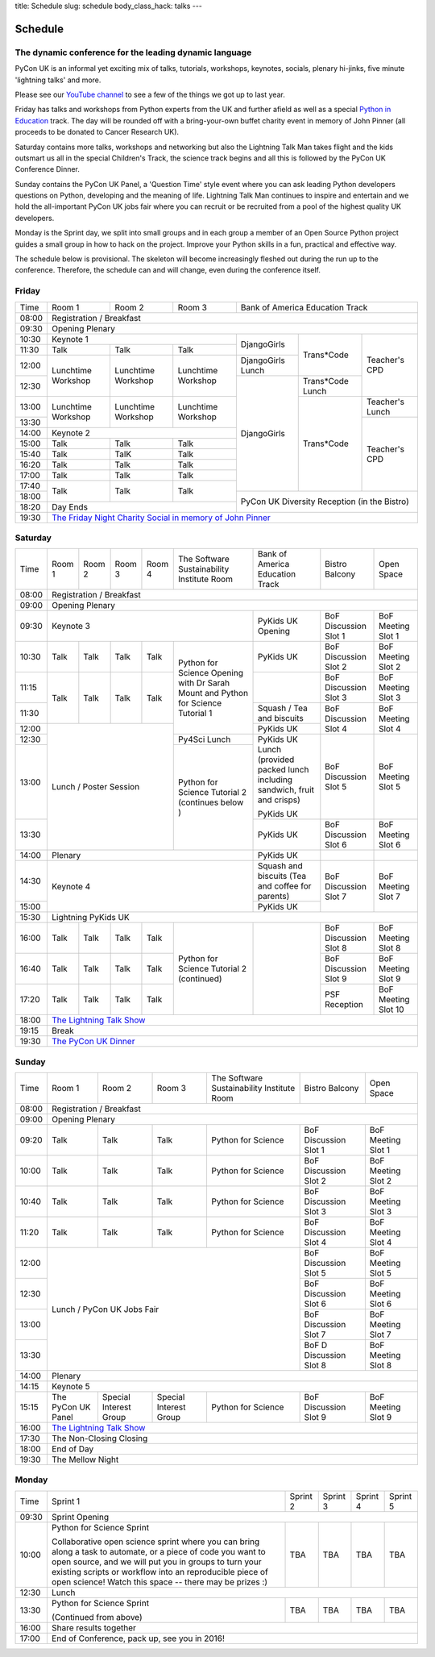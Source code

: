title: Schedule
slug: schedule
body_class_hack: talks
---

Schedule
========

The dynamic conference for the leading dynamic language
-------------------------------------------------------

PyCon UK is an informal yet exciting mix of talks, tutorials,
workshops, keynotes, socials, plenary hi-jinks, five minute 'lightning
talks' and more.

Please see our `YouTube channel`_ to see a few of the things we got up
to last year.

Friday has talks and workshops from Python experts from the UK and
further afield as well as a special `Python in Education`_
track. The day will be rounded off with a bring-your-own buffet charity
event in memory of John Pinner (all proceeds to be donated to Cancer
Research UK).

Saturday contains more talks, workshops and networking but also the
Lightning Talk Man takes flight and the kids outsmart us all in the
special Children's Track, the science track begins and all this is
followed by the PyCon UK Conference Dinner.

Sunday contains the PyCon UK Panel, a 'Question Time' style event
where you can ask leading Python developers questions on Python,
developing and the meaning of life. Lightning Talk Man continues to
inspire and entertain and we hold the all-important PyCon UK jobs fair
where you can recruit or be recruited from a pool of the highest
quality UK developers.

Monday is the Sprint day, we split into small groups and in each group
a member of an Open Source Python project guides a small group in how
to hack on the project. Improve your Python skills in a fun, practical
and effective way.

The schedule below is provisional. The skeleton will become
increasingly fleshed out during the run up to the
conference. Therefore, the schedule can and will change,
even during the conference itself.

.. _`YouTube channel`: https://www.youtube.com/channel/UChA9XP_feY1-1oSy2L7acog/videos
.. _`Python for School Teachers`: /education/
.. _`Science Track`: /science/

Friday
------

+-------+--------------+--------------+--------------+--------------+--------------+--------------+
| Time  | Room 1       | Room 2       | Room 3       | Bank of America Education Track            |
+-------+--------------+--------------+--------------+--------------+--------------+--------------+
| 08:00 | Registration / Breakfast                                                                |
+-------+-----------------------------------------------------------------------------------------+
| 09:30 | Opening Plenary                                                                         |
+-------+--------------------------------------------+--------------+--------------+--------------+
| 10:30 | Keynote 1                                  | DjangoGirls  | Trans*Code   | Teacher's    |
+-------+--------------+--------------+--------------+              |              | CPD          |
| 11:30 | Talk         | Talk         | Talk         |              |              |              |
|       |              |              |              |              |              |              |
+-------+--------------+--------------+--------------+--------------+              |              |
| 12:00 | Lunchtime    | Lunchtime    | Lunchtime    | DjangoGirls  |              |              |
|       | Workshop     | Workshop     | Workshop     | Lunch        |              |              |
+-------+              |              |              +--------------+--------------+              |
| 12:30 |              |              |              | DjangoGirls  | Trans*Code   |              |
|       |              |              |              |              | Lunch        |              |
+-------+--------------+--------------+--------------+              +--------------+--------------+
| 13:00 | Lunchtime    | Lunchtime    | Lunchtime    |              | Trans*Code   | Teacher's    |
|       | Workshop     | Workshop     | Workshop     |              |              | Lunch        |
+-------+              |              |              |              |              +--------------+
| 13:30 |              |              |              |              |              | Teacher's    |
|       |              |              |              |              |              | CPD          |
+-------+--------------+--------------+--------------+              |              |              |
| 14:00 | Keynote 2                                  |              |              |              |
+-------+--------------+--------------+--------------+              |              |              |
| 15:00 | Talk         | Talk         | Talk         |              |              |              |
+-------+--------------+--------------+--------------+              |              |              |
| 15:40 | Talk         | TalK         | Talk         |              |              |              |
+-------+--------------+--------------+--------------+              |              |              |
| 16:20 | Talk         | Talk         | Talk         |              |              |              |
+-------+--------------+--------------+--------------+              |              |              |
| 17:00 | Talk         | Talk         | Talk         |              |              |              |
+-------+--------------+--------------+--------------+              |              |              |
| 17:40 | Talk         | Talk         | Talk         |              |              |              |
+-------+              |              |              +--------------+--------------+--------------+
| 18:00 |              |              |              | PyCon UK Diversity Reception               |
|       |              |              |              | (in the Bistro)                            |
+-------+--------------+--------------+--------------+                                            |
| 18:20 | Day Ends                                   |                                            |
+-------+--------------------------------------------+--------------------------------------------+
| 19:30 | `The Friday Night Charity Social in memory of John Pinner`_                             |
+-------+--------------+--------------+--------------+--------------+--------------+--------------+


Saturday
--------

+-------+-----------+-----------+-----------+-----------+-----------+-----------+-----------+-----------+
| Time  | Room 1    | Room 2    | Room 3    | Room 4    | The Soft\ | Bank of   | Bistro    | Open      |
|       |           |           |           |           | ware    \ | America   | Balcony   | Space     |
|       |           |           |           |           | Sustaina\ | Education |           |           |
|       |           |           |           |           | bility    | Track     |           |           |
|       |           |           |           |           | Institute |           |           |           |
|       |           |           |           |           | Room      |           |           |           |
+-------+-----------+-----------+-----------+-----------+-----------+-----------+-----------+-----------+
| 08:00 | Registration / Breakfast                                                                      |
+-------+-----------+-----------+-----------+-----------+-----------+-----------+-----------+-----------+
| 09:00 | Opening Plenary                                                                               |
+-------+-----------------------------------------------------------+-----------+-----------+-----------+
| 09:30 | Keynote 3                                                 | PyKids UK | BoF       | BoF       |
|       |                                                           | Opening   | Discussi\ | Meeting   |
|       |                                                           |           | on        | Slot 1    |
|       |                                                           |           | Slot 1    |           |
+-------+-----------+-----------+-----------+-----------+-----------+-----------+-----------+-----------+
| 10:30 | Talk      | Talk      | Talk      | Talk      | Python for| PyKids UK | BoF       | BoF       |
|       |           |           |           |           | Science   |           | Discussion| Meeting   |
|       |           |           |           |           | Opening   |           | Slot 2    | Slot 2    |
|       |           |           |           |           | with Dr   |           |           |           |
|       |           |           |           |           | Sarah     |           |           |           |
|       |           |           |           |           | Mount and |           |           |           |
+-------+-----------+-----------+-----------+-----------+ Python for+-----------+-----------+-----------+
| 11:15 | Talk      | Talk      | Talk      | Talk      | Science   |           | BoF       | BoF       |
|       |           |           |           |           | Tutorial  |           | Discussion| Meeting   |
|       |           |           |           |           | 1         |           | Slot 3    | Slot 3    |
|       |           |           |           |           |           |           |           |           |
|       |           |           |           |           |           |           |           |           |
+-------+           |           |           |           |           +-----------+-----------+-----------+
| 11:30 |           |           |           |           |           | Squash /  | BoF       | BoF       |
|       |           |           |           |           |           | Tea and   | Discussion| Meeting   |
|       |           |           |           |           |           | biscuits  | Slot 4    | Slot 4    |
+-------+-----------+-----------+-----------+-----------+           +-----------+           |           |
| 12:00 | Lunch / Poster Session                        |           | PyKids UK |           |           |
|       |                                               |           |           |           |           |
+-------+                                               +-----------+-----------+-----------+-----------+
| 12:30 |                                               | Py4Sci    | PyKids UK | BoF       | BoF       |
|       |                                               | Lunch     | Lunch     | Discussion| Meeting   |
|       |                                               |           | (provided | Slot 5    | Slot 5    |
|       |                                               |           | packed    |           |           |
|       |                                               |           | lunch     |           |           |
|       |                                               |           | including |           |           |
|       |                                               |           | sandwich, |           |           |
|       |                                               |           | fruit     |           |           |
|       |                                               |           | and       |           |           |
|       |                                               |           | crisps)   |           |           |
+-------+                                               +-----------+           |           |           |
| 13:00 |                                               | Python for| PyKids UK |           |           |
|       |                                               | Science   |           |           |           |
+-------+                                               | Tutorial 2+-----------+-----------+-----------+
| 13:30 |                                               | (continues| PyKids UK | BoF       | BoF       |
|       |                                               | below )   |           | Discussion| Meeting   |
|       |                                               |           |           | Slot 6    | Slot 6    |
+-------+-----------------------------------------------+-----------+-----------+-----------+-----------+
| 14:00 | Plenary                                                   | PyKids UK |           |           |
+-------+-----------------------------------------------------------+-----------+-----------+-----------+
| 14:30 | Keynote 4                                                 | Squash    | BoF       | BoF       |
|       |                                                           | and       | Discussion| Meeting   |
|       |                                                           | biscuits  | Slot 7    | Slot 7    |
|       |                                                           | (Tea and  |           |           |
|       |                                                           | coffee    |           |           |
|       |                                                           | for       |           |           |
|       |                                                           | parents)  |           |           |
+-------+                                                           +-----------+           |           |
| 15:00 |                                                           | PyKids UK |           |           |
+-------+-----------+-----------+-----------+-----------+-----------+-----------+-----------+-----------+
| 15:30 | Lightning PyKids UK                                                                           |
+-------+-----------+-----------+-----------+-----------+-----------+-----------+-----------+-----------+
| 16:00 | Talk      | Talk      | Talk      | Talk      | Python    |           | BoF       | BoF       |
|       |           |           |           |           | for       |           | Discussion| Meeting   |
|       |           |           |           |           | Science   |           | Slot 8    | Slot 8    |
+-------+-----------+-----------+-----------+-----------+ Tutorial 2|           +-----------+-----------+
| 16:40 | Talk      | Talk      | Talk      | Talk      | (continu\ |           | BoF       | BoF       |
|       |           |           |           |           | ed)       |           | Discussion| Meeting   |
|       |           |           |           |           |           |           | Slot 9    | Slot 9    |
+-------+-----------+-----------+-----------+-----------+           |           +-----------+-----------+
| 17:20 | Talk      | Talk      | Talk      | Talk      |           |           | PSF       | BoF       |
|       |           |           |           |           |           |           | Reception | Meeting   |
|       |           |           |           |           |           |           |           | Slot 10   |
+-------+-----------+-----------+-----------+-----------+-----------+-----------+-----------+-----------+
| 18:00 | `The Lightning Talk Show`_                                                                    |
+-------+-----------------------------------------------------------------------------------------------+
| 19:15 | Break                                                                                         |
+-------+-----------------------------------------------------------------------------------------------+
| 19:30 | `The PyCon UK Dinner`_                                                                        |
+-------+-----------+-----------+-----------+-----------+-----------+-----------+-----------+-----------+

Sunday
------

+-------+--------------+--------------+--------------+--------------+--------------+--------------+
| Time  | Room 1       | Room 2       | Room 3       | The Software | Bistro       | Open Space   |
|       |              |              |              | Sustainabil\ | Balcony      |              |
|       |              |              |              | ity          |              |              |
|       |              |              |              | Institute    |              |              |
|       |              |              |              | Room         |              |              |
+-------+--------------+--------------+--------------+--------------+--------------+--------------+
| 08:00 | Registration / Breakfast                                                                |
+-------+--------------+--------------+--------------+--------------+--------------+--------------+
| 09:00 | Opening Plenary                                                                         |
+-------+--------------+--------------+--------------+--------------+--------------+--------------+
| 09:20 | Talk         | Talk         | Talk         | Python       | BoF          | BoF          |
|       |              |              |              | for          | Discussion   | Meeting      |
|       |              |              |              | Science      | Slot 1       | Slot 1       |
+-------+--------------+--------------+--------------+--------------+--------------+--------------+
| 10:00 | Talk         | Talk         | Talk         | Python       | BoF          | BoF          |
|       |              |              |              | for          | Discussion   | Meeting      |
|       |              |              |              | Science      | Slot 2       | Slot 2       |
+-------+--------------+--------------+--------------+--------------+--------------+--------------+
| 10:40 | Talk         | Talk         | Talk         | Python       | BoF          | BoF          |
|       |              |              |              | for          | Discussion   | Meeting      |
|       |              |              |              | Science      | Slot 3       | Slot 3       |
+-------+--------------+--------------+--------------+--------------+--------------+--------------+
| 11:20 | Talk         | Talk         | Talk         | Python       | BoF          | BoF          |
|       |              |              |              | for          | Discussion   | Meeting      |
|       |              |              |              | Science      | Slot 4       | Slot 4       |
+-------+--------------+--------------+--------------+--------------+--------------+--------------+
| 12:00 | Lunch / PyCon UK Jobs Fair                                | BoF          | BoF          |
|       |                                                           | Discussion   | Meeting      |
|       |                                                           | Slot 5       | Slot 5       |
+-------+                                                           +--------------+--------------+
| 12:30 |                                                           | BoF          | BoF          |
|       |                                                           | Discussion   | Meeting      |
|       |                                                           | Slot 6       | Slot 6       |
+-------+                                                           +--------------+--------------+
| 13:00 |                                                           | BoF          | BoF          |
|       |                                                           | Discussion   | Meeting      |
|       |                                                           | Slot 7       | Slot 7       |
+-------+                                                           +--------------+--------------+
| 13:30 |                                                           | BoF D        | BoF          |
|       |                                                           | Discussion   | Meeting      |
|       |                                                           | Slot 8       | Slot 8       |
+-------+-----------------------------------------------------------+--------------+--------------+
| 14:00 | Plenary                                                                                 |
+-------+-----------------------------------------------------------------------------------------+
| 14:15 | Keynote 5                                                                               |
+-------+--------------+--------------+--------------+--------------+--------------+--------------+
| 15:15 | The PyCon UK | Special      | Special      | Python       | BoF          | BoF          |
|       | Panel        | Interest     | Interest     | for          | Discussion   | Meeting      |
|       |              | Group        | Group        | Science      | Slot 9       | Slot 9       |
|       |              |              |              |              |              |              |
+-------+--------------+--------------+--------------+--------------+--------------+--------------+
| 16:00 | `The Lightning Talk Show`_                                                              |
+-------+-----------------------------------------------------------------------------------------+
| 17:30 | The Non-Closing Closing                                                                 |
+-------+-----------------------------------------------------------------------------------------+
| 18:00 | End of Day                                                                              |
+-------+-----------------------------------------------------------------------------------------+
| 19:30 | The Mellow Night                                                                        |
+-------+-----------------------------------------------------------------------------------------+

Monday
------

+-------+-----------------+-----------------+-----------------+-----------------+-----------------+
| Time  | Sprint 1        | Sprint 2        | Sprint 3        | Sprint 4        | Sprint 5        |
+-------+-----------------+-----------------+-----------------+-----------------+-----------------+
| 09:30 | Sprint Opening                                                                          |
+-------+-----------------+-----------------+-----------------+-----------------+-----------------+
| 10:00 | Python for      |TBA              | TBA             | TBA             | TBA             |
|       | Science Sprint  |                 |                 |                 |                 |
|       |                 |                 |                 |                 |                 |
|       | Collaborative   |                 |                 |                 |                 |
|       | open science    |                 |                 |                 |                 |
|       | sprint where    |                 |                 |                 |                 |
|       | you can bring   |                 |                 |                 |                 |
|       | along a task to |                 |                 |                 |                 |
|       | automate, or a  |                 |                 |                 |                 |
|       | piece of code   |                 |                 |                 |                 |
|       | you want to     |                 |                 |                 |                 |
|       | open source,    |                 |                 |                 |                 |
|       | and we will put |                 |                 |                 |                 |
|       | you in groups   |                 |                 |                 |                 |
|       | to turn your    |                 |                 |                 |                 |
|       | existing        |                 |                 |                 |                 |
|       | scripts or      |                 |                 |                 |                 |
|       | workflow into   |                 |                 |                 |                 |
|       | an reproducible |                 |                 |                 |                 |
|       | piece of open   |                 |                 |                 |                 |
|       | science! Watch  |                 |                 |                 |                 |
|       | this space --   |                 |                 |                 |                 |
|       | there may be    |                 |                 |                 |                 |
|       | prizes :)       |                 |                 |                 |                 |
+-------+-----------------+-----------------+-----------------+-----------------+-----------------+
| 12:30 | Lunch                                                                                   |
+-------+-----------------+-----------------+-----------------+-----------------+-----------------+
| 13:30 | Python for      |TBA              | TBA             | TBA             | TBA             |
|       | Science Sprint  |                 |                 |                 |                 |
|       |                 |                 |                 |                 |                 |
|       | (Continued      |                 |                 |                 |                 |
|       | from above)     |                 |                 |                 |                 |
|       |                 |                 |                 |                 |                 |
+-------+-----------------+-----------------+-----------------+-----------------+-----------------+
| 16:00 | Share results together                                                                  |
+-------+-----------------------------------------------------------------------------------------+
| 17:00 | End of Conference, pack up, see you in 2016!                                            |
+-------+-----------------------------------------------------------------------------------------+


.. _`The Lightning Talk Show`: /schedule/abstracts/#lightningtalks
.. _`The Mellow Night`: /schedule/abstracts/#mellow
.. _`The PyCon UK Dinner`: /schedule/abstracts/#dinner
.. _`The Friday Night Charity Social in memory of John Pinner`: /schedule/abstracts/#social
.. _`Python in Education`: /education/

